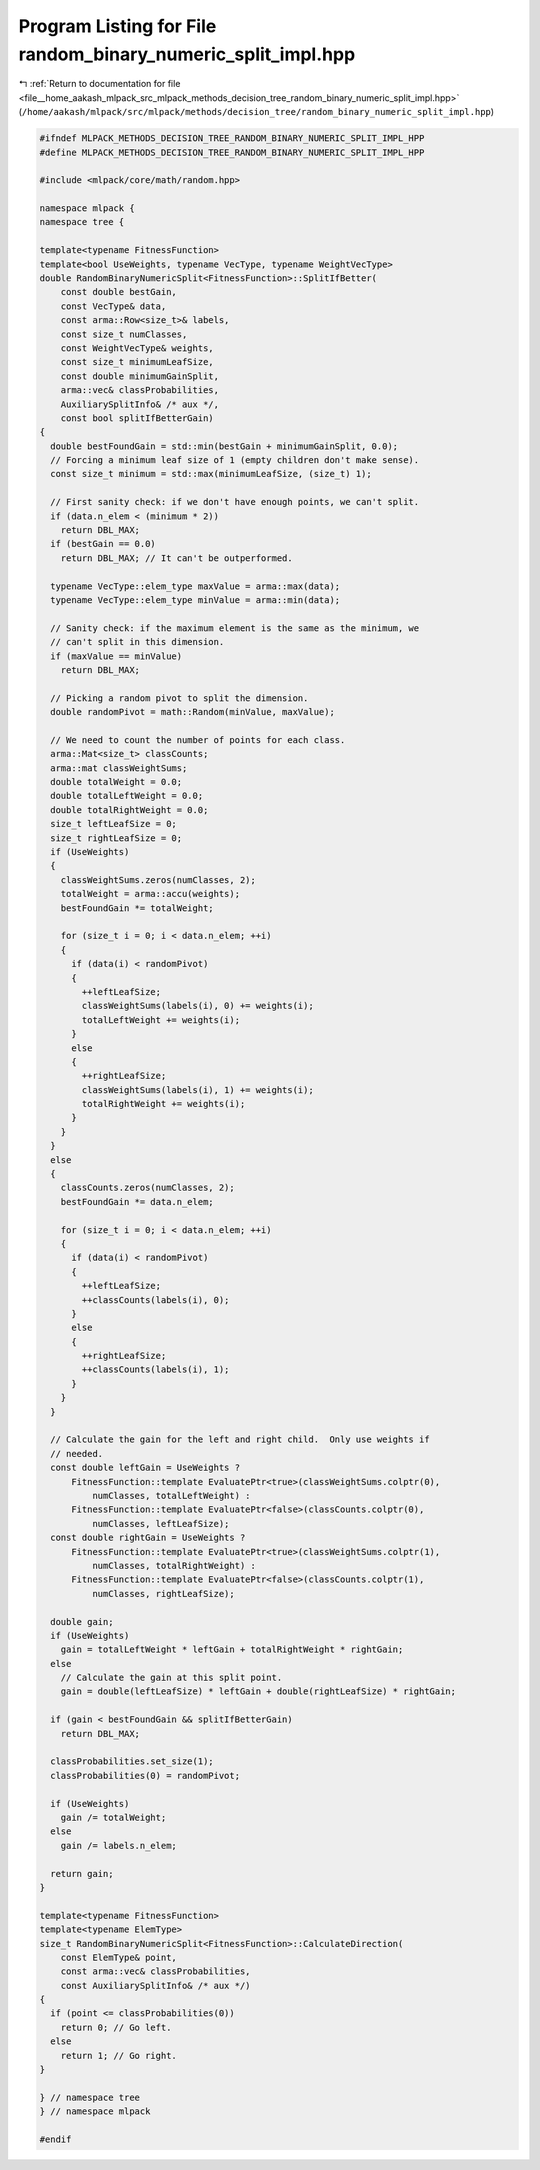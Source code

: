 
.. _program_listing_file__home_aakash_mlpack_src_mlpack_methods_decision_tree_random_binary_numeric_split_impl.hpp:

Program Listing for File random_binary_numeric_split_impl.hpp
=============================================================

|exhale_lsh| :ref:`Return to documentation for file <file__home_aakash_mlpack_src_mlpack_methods_decision_tree_random_binary_numeric_split_impl.hpp>` (``/home/aakash/mlpack/src/mlpack/methods/decision_tree/random_binary_numeric_split_impl.hpp``)

.. |exhale_lsh| unicode:: U+021B0 .. UPWARDS ARROW WITH TIP LEFTWARDS

.. code-block:: cpp

   
   #ifndef MLPACK_METHODS_DECISION_TREE_RANDOM_BINARY_NUMERIC_SPLIT_IMPL_HPP
   #define MLPACK_METHODS_DECISION_TREE_RANDOM_BINARY_NUMERIC_SPLIT_IMPL_HPP
   
   #include <mlpack/core/math/random.hpp>
   
   namespace mlpack {
   namespace tree {
   
   template<typename FitnessFunction>
   template<bool UseWeights, typename VecType, typename WeightVecType>
   double RandomBinaryNumericSplit<FitnessFunction>::SplitIfBetter(
       const double bestGain,
       const VecType& data,
       const arma::Row<size_t>& labels,
       const size_t numClasses,
       const WeightVecType& weights,
       const size_t minimumLeafSize,
       const double minimumGainSplit,
       arma::vec& classProbabilities,
       AuxiliarySplitInfo& /* aux */,
       const bool splitIfBetterGain)
   {
     double bestFoundGain = std::min(bestGain + minimumGainSplit, 0.0);
     // Forcing a minimum leaf size of 1 (empty children don't make sense).
     const size_t minimum = std::max(minimumLeafSize, (size_t) 1);
   
     // First sanity check: if we don't have enough points, we can't split.
     if (data.n_elem < (minimum * 2))
       return DBL_MAX;
     if (bestGain == 0.0)
       return DBL_MAX; // It can't be outperformed.
   
     typename VecType::elem_type maxValue = arma::max(data);
     typename VecType::elem_type minValue = arma::min(data);
   
     // Sanity check: if the maximum element is the same as the minimum, we
     // can't split in this dimension.
     if (maxValue == minValue)
       return DBL_MAX;
   
     // Picking a random pivot to split the dimension.
     double randomPivot = math::Random(minValue, maxValue);
   
     // We need to count the number of points for each class.
     arma::Mat<size_t> classCounts;
     arma::mat classWeightSums;
     double totalWeight = 0.0;
     double totalLeftWeight = 0.0;
     double totalRightWeight = 0.0;
     size_t leftLeafSize = 0;
     size_t rightLeafSize = 0;
     if (UseWeights)
     {
       classWeightSums.zeros(numClasses, 2);
       totalWeight = arma::accu(weights);
       bestFoundGain *= totalWeight;
   
       for (size_t i = 0; i < data.n_elem; ++i)
       {
         if (data(i) < randomPivot)
         {
           ++leftLeafSize;
           classWeightSums(labels(i), 0) += weights(i);
           totalLeftWeight += weights(i);
         }
         else
         {
           ++rightLeafSize;
           classWeightSums(labels(i), 1) += weights(i);
           totalRightWeight += weights(i);
         }
       }
     }
     else
     {
       classCounts.zeros(numClasses, 2);
       bestFoundGain *= data.n_elem;
   
       for (size_t i = 0; i < data.n_elem; ++i)
       {
         if (data(i) < randomPivot)
         {
           ++leftLeafSize;
           ++classCounts(labels(i), 0);
         }
         else
         {
           ++rightLeafSize;
           ++classCounts(labels(i), 1);
         }
       }
     }
   
     // Calculate the gain for the left and right child.  Only use weights if
     // needed.
     const double leftGain = UseWeights ?
         FitnessFunction::template EvaluatePtr<true>(classWeightSums.colptr(0),
             numClasses, totalLeftWeight) :
         FitnessFunction::template EvaluatePtr<false>(classCounts.colptr(0),
             numClasses, leftLeafSize);
     const double rightGain = UseWeights ?
         FitnessFunction::template EvaluatePtr<true>(classWeightSums.colptr(1),
             numClasses, totalRightWeight) :
         FitnessFunction::template EvaluatePtr<false>(classCounts.colptr(1),
             numClasses, rightLeafSize);
   
     double gain;
     if (UseWeights)
       gain = totalLeftWeight * leftGain + totalRightWeight * rightGain;
     else
       // Calculate the gain at this split point.
       gain = double(leftLeafSize) * leftGain + double(rightLeafSize) * rightGain;
   
     if (gain < bestFoundGain && splitIfBetterGain)
       return DBL_MAX;
   
     classProbabilities.set_size(1);
     classProbabilities(0) = randomPivot;
   
     if (UseWeights)
       gain /= totalWeight;
     else
       gain /= labels.n_elem;
   
     return gain;
   }
   
   template<typename FitnessFunction>
   template<typename ElemType>
   size_t RandomBinaryNumericSplit<FitnessFunction>::CalculateDirection(
       const ElemType& point,
       const arma::vec& classProbabilities,
       const AuxiliarySplitInfo& /* aux */)
   {
     if (point <= classProbabilities(0))
       return 0; // Go left.
     else
       return 1; // Go right.
   }
   
   } // namespace tree
   } // namespace mlpack
   
   #endif
